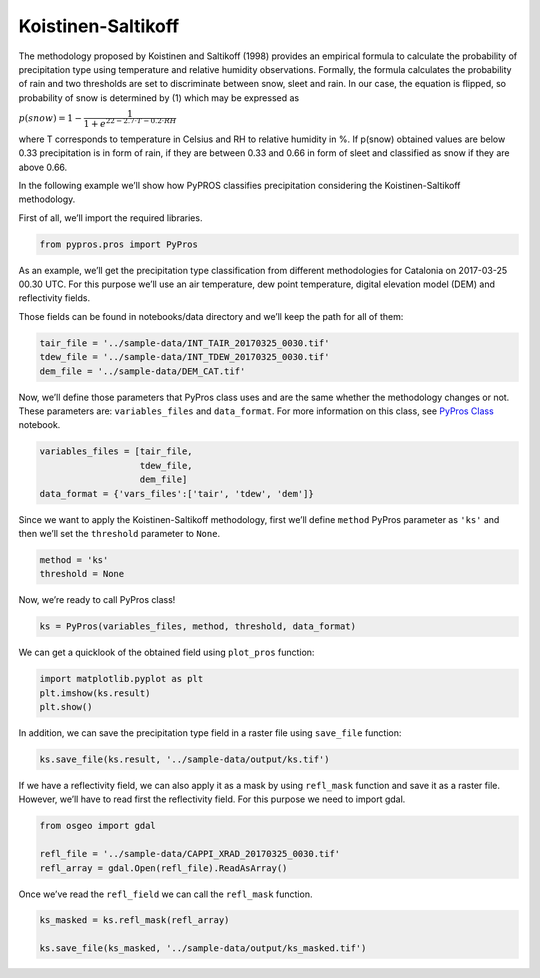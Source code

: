 
Koistinen-Saltikoff
===================

The methodology proposed by Koistinen and Saltikoff (1998) provides an
empirical formula to calculate the probability of precipitation type
using temperature and relative humidity observations. Formally, the
formula calculates the probability of rain and two thresholds are set to
discriminate between snow, sleet and rain. In our case, the equation is
flipped, so probability of snow is determined by (1) which may be
expressed as

:math:`\begin{equation*}
p(snow) = 1 - \dfrac{1}{1 + e^{22 - 2.7\cdot T - 0.2\cdot RH}}
\end{equation*}`

where T corresponds to temperature in Celsius and RH to relative
humidity in %. If p(snow) obtained values are below 0.33 precipitation
is in form of rain, if they are between 0.33 and 0.66 in form of sleet
and classified as snow if they are above 0.66.

In the following example we’ll show how PyPROS classifies precipitation
considering the Koistinen-Saltikoff methodology.

First of all, we’ll import the required libraries.

.. code:: ipython3

    from pypros.pros import PyPros

As an example, we’ll get the precipitation type classification from
different methodologies for Catalonia on 2017-03-25 00.30 UTC. For this
purpose we’ll use an air temperature, dew point temperature, digital
elevation model (DEM) and reflectivity fields.

Those fields can be found in notebooks/data directory and we’ll keep the
path for all of them:

.. code:: ipython3

    tair_file = '../sample-data/INT_TAIR_20170325_0030.tif'
    tdew_file = '../sample-data/INT_TDEW_20170325_0030.tif'
    dem_file = '../sample-data/DEM_CAT.tif'

Now, we’ll define those parameters that PyPros class uses and are the
same whether the methodology changes or not. These parameters are:
``variables_files`` and ``data_format``. For more information on this
class, see `PyPros Class <pypros_class.ipynb>`__ notebook.

.. code:: ipython3

    variables_files = [tair_file,
                       tdew_file,
                       dem_file]
    data_format = {'vars_files':['tair', 'tdew', 'dem']}

Since we want to apply the Koistinen-Saltikoff methodology, first we’ll
define ``method`` PyPros parameter as ``'ks'`` and then we’ll set the
``threshold`` parameter to ``None``.

.. code:: ipython3

    method = 'ks'
    threshold = None

Now, we’re ready to call PyPros class!

.. code:: ipython3

    ks = PyPros(variables_files, method, threshold, data_format)

We can get a quicklook of the obtained field using ``plot_pros``
function:

.. code:: ipython3

    import matplotlib.pyplot as plt
    plt.imshow(ks.result)
    plt.show()

In addition, we can save the precipitation type field in a raster file
using ``save_file`` function:

.. code:: ipython3

    ks.save_file(ks.result, '../sample-data/output/ks.tif')

If we have a reflectivity field, we can also apply it as a mask by using
``refl_mask`` function and save it as a raster file. However, we’ll have
to read first the reflectivity field. For this purpose we need to import
gdal.

.. code:: ipython3

    from osgeo import gdal
    
    refl_file = '../sample-data/CAPPI_XRAD_20170325_0030.tif'
    refl_array = gdal.Open(refl_file).ReadAsArray()

Once we’ve read the ``refl_field`` we can call the ``refl_mask``
function.

.. code:: ipython3

    ks_masked = ks.refl_mask(refl_array)
    
    ks.save_file(ks_masked, '../sample-data/output/ks_masked.tif')
